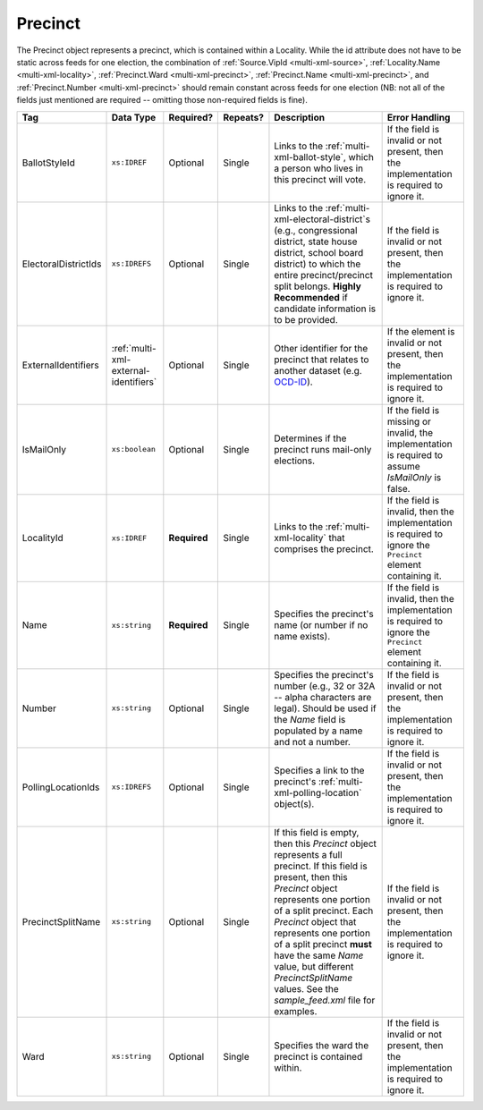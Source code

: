.. This file is auto-generated.  Do not edit it by hand!

.. _multi-xml-precinct:

Precinct
========

The Precinct object represents a precinct, which is contained within a Locality. While the id
attribute does not have to be static across feeds for one election, the combination of
:ref:`Source.VipId <multi-xml-source>`, :ref:`Locality.Name <multi-xml-locality>`, :ref:`Precinct.Ward <multi-xml-precinct>`,
:ref:`Precinct.Name <multi-xml-precinct>`, and :ref:`Precinct.Number <multi-xml-precinct>` should remain constant across
feeds for one election (NB: not all of the fields just mentioned are required -- omitting those
non-required fields is fine).

+----------------------+---------------------------------------+--------------+--------------+------------------------------------------+------------------------------------------+
| Tag                  | Data Type                             | Required?    | Repeats?     | Description                              | Error Handling                           |
+======================+=======================================+==============+==============+==========================================+==========================================+
| BallotStyleId        | ``xs:IDREF``                          | Optional     | Single       | Links to the                             | If the field is invalid or not present,  |
|                      |                                       |              |              | :ref:`multi-xml-ballot-style`, which a   | then the implementation is required to   |
|                      |                                       |              |              | person who lives in this precinct will   | ignore it.                               |
|                      |                                       |              |              | vote.                                    |                                          |
+----------------------+---------------------------------------+--------------+--------------+------------------------------------------+------------------------------------------+
| ElectoralDistrictIds | ``xs:IDREFS``                         | Optional     | Single       | Links to the                             | If the field is invalid or not present,  |
|                      |                                       |              |              | :ref:`multi-xml-electoral-district`s     | then the implementation is required to   |
|                      |                                       |              |              | (e.g., congressional district, state     | ignore it.                               |
|                      |                                       |              |              | house district, school board district)   |                                          |
|                      |                                       |              |              | to which the entire precinct/precinct    |                                          |
|                      |                                       |              |              | split belongs. **Highly Recommended** if |                                          |
|                      |                                       |              |              | candidate information is to be provided. |                                          |
+----------------------+---------------------------------------+--------------+--------------+------------------------------------------+------------------------------------------+
| ExternalIdentifiers  | :ref:`multi-xml-external-identifiers` | Optional     | Single       | Other identifier for the precinct that   | If the element is invalid or not         |
|                      |                                       |              |              | relates to another dataset (e.g.         | present, then the implementation is      |
|                      |                                       |              |              | `OCD-ID`_).                              | required to ignore it.                   |
+----------------------+---------------------------------------+--------------+--------------+------------------------------------------+------------------------------------------+
| IsMailOnly           | ``xs:boolean``                        | Optional     | Single       | Determines if the precinct runs          | If the field is missing or invalid, the  |
|                      |                                       |              |              | mail-only elections.                     | implementation is required to assume     |
|                      |                                       |              |              |                                          | `IsMailOnly` is false.                   |
+----------------------+---------------------------------------+--------------+--------------+------------------------------------------+------------------------------------------+
| LocalityId           | ``xs:IDREF``                          | **Required** | Single       | Links to the :ref:`multi-xml-locality`   | If the field is invalid, then the        |
|                      |                                       |              |              | that comprises the precinct.             | implementation is required to ignore the |
|                      |                                       |              |              |                                          | ``Precinct`` element containing it.      |
+----------------------+---------------------------------------+--------------+--------------+------------------------------------------+------------------------------------------+
| Name                 | ``xs:string``                         | **Required** | Single       | Specifies the precinct's name (or number | If the field is invalid, then the        |
|                      |                                       |              |              | if no name exists).                      | implementation is required to ignore the |
|                      |                                       |              |              |                                          | ``Precinct`` element containing it.      |
+----------------------+---------------------------------------+--------------+--------------+------------------------------------------+------------------------------------------+
| Number               | ``xs:string``                         | Optional     | Single       | Specifies the precinct's number (e.g.,   | If the field is invalid or not present,  |
|                      |                                       |              |              | 32 or 32A -- alpha characters are        | then the implementation is required to   |
|                      |                                       |              |              | legal). Should be used if the `Name`     | ignore it.                               |
|                      |                                       |              |              | field is populated by a name and not a   |                                          |
|                      |                                       |              |              | number.                                  |                                          |
+----------------------+---------------------------------------+--------------+--------------+------------------------------------------+------------------------------------------+
| PollingLocationIds   | ``xs:IDREFS``                         | Optional     | Single       | Specifies a link to the precinct's       | If the field is invalid or not present,  |
|                      |                                       |              |              | :ref:`multi-xml-polling-location`        | then the implementation is required to   |
|                      |                                       |              |              | object(s).                               | ignore it.                               |
+----------------------+---------------------------------------+--------------+--------------+------------------------------------------+------------------------------------------+
| PrecinctSplitName    | ``xs:string``                         | Optional     | Single       | If this field is empty, then this        | If the field is invalid or not present,  |
|                      |                                       |              |              | `Precinct` object represents a full      | then the implementation is required to   |
|                      |                                       |              |              | precinct. If this field is present, then | ignore it.                               |
|                      |                                       |              |              | this `Precinct` object represents one    |                                          |
|                      |                                       |              |              | portion of a split precinct. Each        |                                          |
|                      |                                       |              |              | `Precinct` object that represents one    |                                          |
|                      |                                       |              |              | portion of a split precinct **must**     |                                          |
|                      |                                       |              |              | have the same `Name` value, but          |                                          |
|                      |                                       |              |              | different `PrecinctSplitName` values.    |                                          |
|                      |                                       |              |              | See the `sample_feed.xml` file for       |                                          |
|                      |                                       |              |              | examples.                                |                                          |
+----------------------+---------------------------------------+--------------+--------------+------------------------------------------+------------------------------------------+
| Ward                 | ``xs:string``                         | Optional     | Single       | Specifies the ward the precinct is       | If the field is invalid or not present,  |
|                      |                                       |              |              | contained within.                        | then the implementation is required to   |
|                      |                                       |              |              |                                          | ignore it.                               |
+----------------------+---------------------------------------+--------------+--------------+------------------------------------------+------------------------------------------+

.. _OCD-ID: http://opencivicdata.readthedocs.org/en/latest/ocdids.html

.. code-block:: xml
   :linenos:

   <Precinct id="pre90111">
      <BallotStyleId>bs00010</BallotStyleId>
      <ElectoralDistrictIds>ed60129 ed60311 ed60054</ElectoralDistrictIds>
      <IsMailOnly>false</IsMailOnly>
      <LocalityId>loc70001</LocalityId>
      <Name>203 - GEORGETOWN</Name>
      <Number>0203</Number>
      <PollingLocationIds>pl81274</PollingLocationIds>
   </Precinct>
   <!--
     Precinct split. Name and PollingLocationIds are the same but
     PrecinctSplitName is present, the ElectoralDistrictIds are different,
     and the BallotStyleId is different.
   -->
   <Precinct id="pre90348sp0000">
     <BallotStyleId>bs00002</BallotStyleId>
     <ElectoralDistrictIds>ed60129 ed60054 ed60150</ElectoralDistrictIds>
     <IsMailOnly>false</IsMailOnly>
     <LocalityId>loc70001</LocalityId>
     <Name>201 - JACK JOUETT</Name>
     <Number>0201</Number>
     <PollingLocationIds>pl00000 pl81273 pl81662</PollingLocationIds>
     <PrecinctSplitName>0000</PrecinctSplitName>
   </Precinct>
   <Precinct id="pre90348sp0001">
     <BallotStyleId>bs00015</BallotStyleId>
     <ElectoralDistrictIds>ed60129 ed60054 ed60267</ElectoralDistrictIds>
     <IsMailOnly>false</IsMailOnly>
     <LocalityId>loc70001</LocalityId>
     <Name>201 - JACK JOUETT</Name>
     <Number>0201</Number>
     <PollingLocationIds>pl00000 pl81273 pl81662</PollingLocationIds>
     <PrecinctSplitName>0001</PrecinctSplitName>
   </Precinct>
